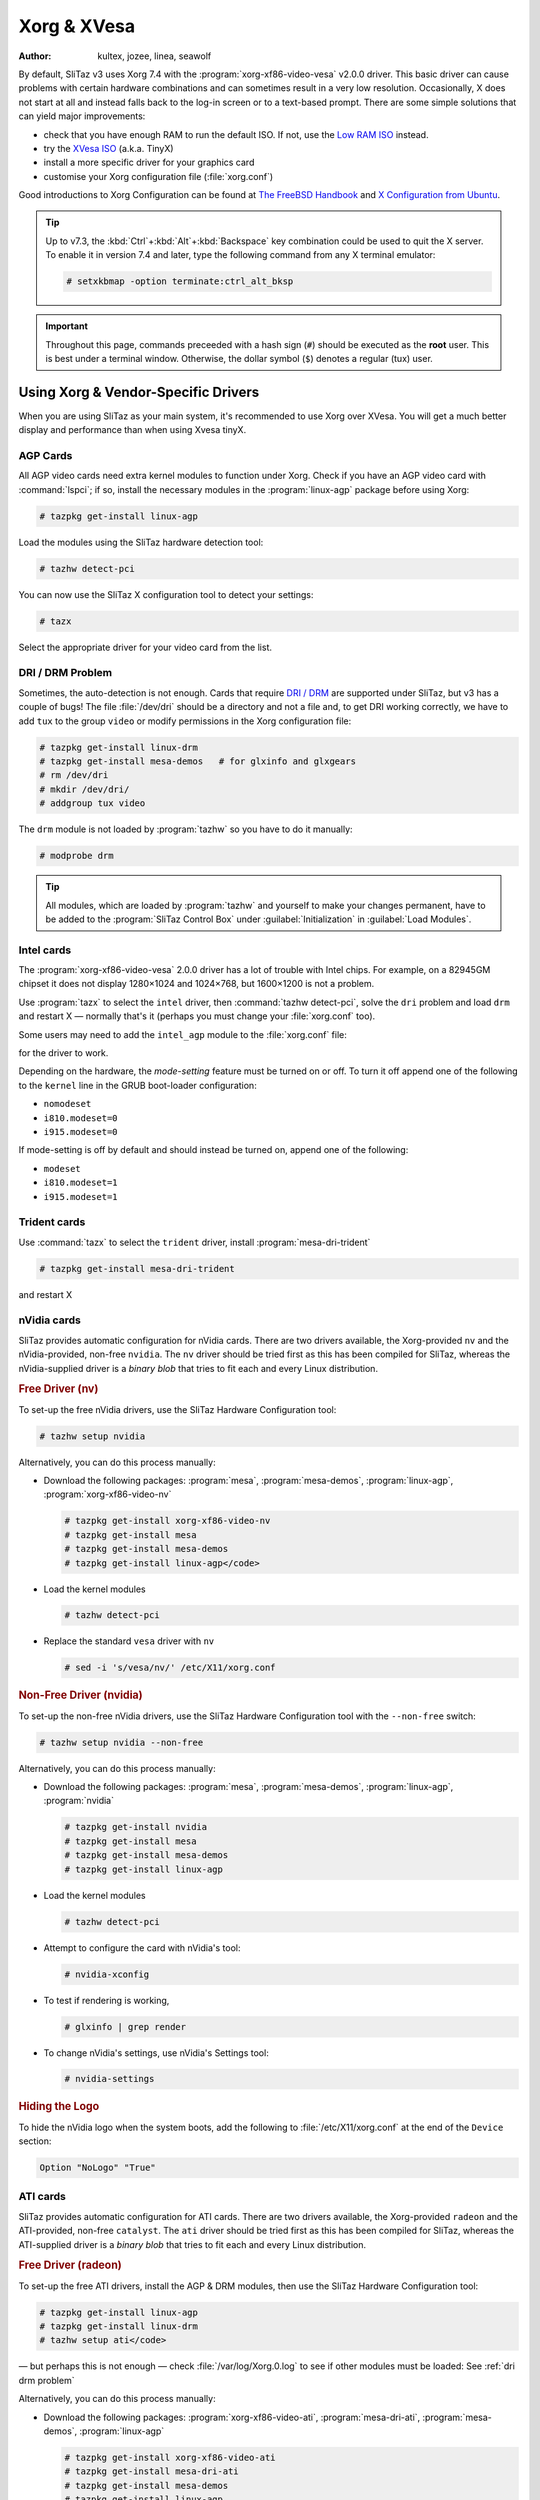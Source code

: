 .. http://doc.slitaz.org/en:guides:xorg-xvesa
.. en/guides/xorg-xvesa.txt · Last modified: 2010/09/12 15:49 by linea

.. _xorg xvesa:

Xorg & XVesa
============

:author: kultex, jozee, linea, seawolf

By default, SliTaz v3 uses Xorg 7.4 with the :program:`xorg-xf86-video-vesa` v2.0.0 driver.
This basic driver can cause problems with certain hardware combinations and can sometimes result in a very low resolution.
Occasionally, X does not start at all and instead falls back to the log-in screen or to a text-based prompt.
There are some simple solutions that can yield major improvements:

* check that you have enough RAM to run the default ISO.
  If not, use the `Low RAM ISO <http://mirror.slitaz.org/iso/3.0/flavors/>`_ instead.
* try the `XVesa ISO <http://mirror.slitaz.org/iso/3.0/flavors/slitaz-3.0-xvesa.iso>`_ (a.k.a. TinyX)
* install a more specific driver for your graphics card
* customise your Xorg configuration file (:file:`xorg.conf`)

Good introductions to Xorg Configuration can be found at `The FreeBSD Handbook <http://www.freebsd.org/doc/en/books/handbook/x-config.html>`_ and `X Configuration from Ubuntu <https://wiki.ubuntu.com/X/Config>`_.

.. tip::
   Up to v7.3, the :kbd:`Ctrl`\ +\ :kbd:`Alt`\ +\ :kbd:`Backspace` key combination could be used to quit the X server.
   To enable it in version 7.4 and later, type the following command from any X terminal emulator:

   .. code-block:: console

      # setxkbmap -option terminate:ctrl_alt_bksp

.. important::
   Throughout this page, commands preceeded with a hash sign (``#``) should be executed as the **root** user.
   This is best under a terminal window.
   Otherwise, the dollar symbol (``$``) denotes a regular (tux) user.


Using Xorg & Vendor-Specific Drivers
------------------------------------

When you are using SliTaz as your main system, it's recommended to use Xorg over XVesa.
You will get a much better display and performance than when using Xvesa tinyX.


AGP Cards
^^^^^^^^^

All AGP video cards need extra kernel modules to function under Xorg.
Check if you have an AGP video card with :command:`lspci`; if so, install the necessary modules in the :program:`linux-agp` package before using Xorg:

.. code-block:: console

   # tazpkg get-install linux-agp

Load the modules using the SliTaz hardware detection tool:

.. code-block:: console

   # tazhw detect-pci

You can now use the SliTaz X configuration tool to detect your settings:

.. code-block:: console

   # tazx

Select the appropriate driver for your video card from the list.


.. _dri drm problem:

DRI / DRM Problem
^^^^^^^^^^^^^^^^^

Sometimes, the auto-detection is not enough.
Cards that require `DRI / DRM <http://www.bitwiz.org.uk/s/how-dri-and-drm-work.html>`_ are supported under SliTaz, but v3 has a couple of bugs!
The file :file:`/dev/dri` should be a directory and not a file and, to get DRI working correctly, we have to add ``tux`` to the group ``video`` or modify permissions in the Xorg configuration file:

.. code-block:: console

   # tazpkg get-install linux-drm
   # tazpkg get-install mesa-demos   # for glxinfo and glxgears
   # rm /dev/dri
   # mkdir /dev/dri/
   # addgroup tux video

The ``drm`` module is not loaded by :program:`tazhw` so you have to do it manually:

.. code-block:: console

   # modprobe drm

.. tip::
   All modules, which are loaded by :program:`tazhw` and yourself to make your changes permanent, have to be added to the :program:`SliTaz Control Box` under :guilabel:`Initialization` in :guilabel:`Load Modules`.


Intel cards
^^^^^^^^^^^

The :program:`xorg-xf86-video-vesa` 2.0.0 driver has a lot of trouble with Intel chips.
For example, on a 82945GM chipset it does not display 1280×1024 and 1024×768, but 1600×1200 is not a problem.

Use :program:`tazx` to select the ``intel`` driver, then :command:`tazhw detect-pci`, solve the ``dri`` problem and load ``drm`` and restart X — normally that's it (perhaps you must change your :file:`xorg.conf` too).

Some users may need to add the ``intel_agp`` module to the :file:`xorg.conf` file:

.. code-block:: xorg.conf
   :emphasize-lines: 3

   Section "Module"
     # ...
     Load  "intel_agp"
     # ...
   EndSection

for the driver to work.

Depending on the hardware, the *mode-setting* feature must be turned on or off.
To turn it off append one of the following to the ``kernel`` line in the GRUB boot-loader configuration:

* ``nomodeset``
* ``i810.modeset=0``
* ``i915.modeset=0``

If mode-setting is off by default and should instead be turned on, append one of the following:

* ``modeset``
* ``i810.modeset=1``
* ``i915.modeset=1``


Trident cards
^^^^^^^^^^^^^

.. compound::
   Use :command:`tazx` to select the ``trident`` driver, install :program:`mesa-dri-trident`

   .. code-block:: console

      # tazpkg get-install mesa-dri-trident

   and restart X


nVidia cards
^^^^^^^^^^^^

SliTaz provides automatic configuration for nVidia cards.
There are two drivers available, the Xorg-provided ``nv`` and the nVidia-provided, non-free ``nvidia``.
The ``nv`` driver should be tried first as this has been compiled for SliTaz, whereas the nVidia-supplied driver is a *binary blob* that tries to fit each and every Linux distribution.


.. rubric:: Free Driver (nv)

To set-up the free nVidia drivers, use the SliTaz Hardware Configuration tool:

.. code-block:: console

   # tazhw setup nvidia

Alternatively, you can do this process manually:

* Download the following packages: :program:`mesa`, :program:`mesa-demos`, :program:`linux-agp`, :program:`xorg-xf86-video-nv`

  .. code-block:: console

     # tazpkg get-install xorg-xf86-video-nv
     # tazpkg get-install mesa
     # tazpkg get-install mesa-demos
     # tazpkg get-install linux-agp</code>

* Load the kernel modules

  .. code-block:: console

     # tazhw detect-pci

* Replace the standard ``vesa`` driver with ``nv``

  .. code-block:: console

     # sed -i 's/vesa/nv/' /etc/X11/xorg.conf


.. rubric:: Non-Free Driver (nvidia)

To set-up the non-free nVidia drivers, use the SliTaz Hardware Configuration tool with the ``--non-free`` switch:

.. code-block:: console

   # tazhw setup nvidia --non-free

Alternatively, you can do this process manually:

* Download the following packages: :program:`mesa`, :program:`mesa-demos`, :program:`linux-agp`, :program:`nvidia`

  .. code-block:: console

     # tazpkg get-install nvidia
     # tazpkg get-install mesa
     # tazpkg get-install mesa-demos
     # tazpkg get-install linux-agp

* Load the kernel modules

  .. code-block:: console

     # tazhw detect-pci

* Attempt to configure the card with nVidia's tool:

  .. code-block:: console

     # nvidia-xconfig

* To test if rendering is working,

  .. code-block:: console

     # glxinfo | grep render

* To change nVidia's settings, use nVidia's Settings tool:

  .. code-block:: console

     # nvidia-settings


.. rubric:: Hiding the Logo

To hide the nVidia logo when the system boots, add the following to :file:`/etc/X11/xorg.conf` at the end of the ``Device`` section:

.. code-block:: xorg.conf

   Option "NoLogo" "True"


ATI cards
^^^^^^^^^

SliTaz provides automatic configuration for ATI cards.
There are two drivers available, the Xorg-provided ``radeon`` and the ATI-provided, non-free ``catalyst``.
The ``ati`` driver should be tried first as this has been compiled for SliTaz, whereas the ATI-supplied driver is a *binary blob* that tries to fit each and every Linux distribution.


.. rubric:: Free Driver (radeon)

To set-up the free ATI drivers, install the AGP & DRM modules, then use the SliTaz Hardware Configuration tool:

.. code-block:: console

   # tazpkg get-install linux-agp
   # tazpkg get-install linux-drm
   # tazhw setup ati</code>

— but perhaps this is not enough — check :file:`/var/log/Xorg.0.log` to see if other modules must be loaded: See :ref:`dri drm problem`

Alternatively, you can do this process manually:

* Download the following packages: :program:`xorg-xf86-video-ati`, :program:`mesa-dri-ati`, :program:`mesa-demos`, :program:`linux-agp`

  .. code-block:: console

     # tazpkg get-install xorg-xf86-video-ati
     # tazpkg get-install mesa-dri-ati
     # tazpkg get-install mesa-demos
     # tazpkg get-install linux-agp
     # tazpkg get-install linux-drm

* Load the kernel modules 

  .. code-block:: console

     # tazhw detect-pci

* To install the free ATI driver radeon, replace ``vesa`` with ``radeon`` in the :file:`/etc/X11/xorg.conf` file:

  .. code-block:: console

     # sed -i 's/vesa/radeon/' /etc/X11/xorg.conf


.. rubric:: Non-Free Driver (catalyst)

To set-up the non-free ATI drivers, use the SliTaz Hardware Configuration tool with the ``--non-free`` switch:

.. code-block:: console

   # tazhw setup ati --non-free


Modifying the Xorg Configuration
^^^^^^^^^^^^^^^^^^^^^^^^^^^^^^^^

Normally Xorg will start successfully, but perhaps not with the correct resolution.
See the :ref:`adding resolutions` tips at the end of this page or sometimes search the Internet for the :file:`xorg.conf` for your card and your monitor — or use another LiveCD and copy the working configuration file to SliTaz.


Configuring X
-------------

While X will do it's bets to auto-configure itself for your graphics card set-up, sometimes it needs a tweak.
Its configuration file, :file:`/etc/X11/xorg.conf`, is the place to customise the configuration.
The best example of this is switching drivers or adding resolutions it doesn't detect.


.. _adding resolutions:

Adding Resolutions
^^^^^^^^^^^^^^^^^^

#. Include ``HorizSync`` and ``VertRefresh`` (refresh timings) in the ``Monitor`` section:

   .. code-block:: xorg.conf
      :emphasize-lines: 5, 6

      Section "Monitor"
        Identifier   "Monitor0"
        VendorName   "Monitor Vendor"
        ModelName    "Monitor Model"
        HorizSync    28-64
        VertRefresh  60
      EndSection

#. Include a ``DefaultDepth`` in the ``Screen`` section:

   .. code-block:: xorg.conf
      :emphasize-lines: 5

      Section "Screen"
        Identifier    "Screen0"
        Device        "Card0"
        Monitor       "Monitor0"
        DefaultDepth  24
      EndSection

#. Add an extra ``Modes`` to the line in the ``Display`` sub-section:

   .. code-block:: xorg.conf
      :emphasize-lines: 4

      SubSection "Display"
        Viewport  0 0
        Depth     24
        Modes     "1024x768" "800x600"
      EndSubSection

#. Also, add the default Font paths in the ``Files`` section:

   .. code-block:: xorg.conf

      Section "Files"
        ModulePath  "/usr/lib/X11/modules"
        FontPath    "/usr/share/fonts/X11/misc/"
        FontPath    "/usr/share/fonts/X11/TTF/"
        FontPath    "/usr/share/fonts/X11/OTF"
        FontPath    "/usr/share/fonts/X11/Type1/"
        FontPath    "/usr/share/fonts/X11/100dpi/"
        FontPath    "/usr/share/fonts/X11/75dpi/"
        FontPath    "/usr/share/fonts/truetype/ttf-dejavu"
      EndSection

  * If you have DRI/DRM enabled, it may be easier to change its permission so all users can use it, rather than adding each to the ``video`` group.
    Append the following section:

    .. code-block:: xorg.conf

       Section "DRI"
         Mode 0666
       EndSection

.. tip::
   You can use :program:`xrandr` to identify your monitor(s).
   This utility is in the :program:`xorg-xrandr` package:

   .. code-block:: console

      # tazpkg get-install xorg-xrandr

   See the `Debian RandR 1.2 Wiki <http://wiki.debian.org/XStrikeForce/HowToRandR12>`_ for more information.


Restarting Xorg
^^^^^^^^^^^^^^^

For changes to take effect, you need to restart Xorg.
This can be done by logging out of your session and back in again.
Choose :guilabel:`Logout` from the Menu and select the :guilabel:`Logout X session` button.
If you see the SLiM log-in manager, Xorg has restarted successfully!


Using XVesa and Generic Drivers (TinyX)
---------------------------------------

The `SliTaz-3.0-xvesa.iso <http://mirror.slitaz.org/iso/3.0/flavors/slitaz-3.0-xvesa.iso>`_ uses the XVesa system instead of Xorg, which offers a more generic driver at the cost of performance.
It boots on nearly all computers and laptops, but can only display a 4:3 resolution.

To find out which resolutions are possible with your card, type:

.. code-block:: console

   # Xvesa -listmodes

Here's a selection of resolutions for an example Intel Atom Board::

  VBE version 3.0 (Intel(r) 82945GM Chipset Family Graphics Chip Accelerated VGA BIOS)
  DAC is switchable, controller is VGA compatible, RAMDAC causes snow
  Total memory: 7872 kilobytes
  0x015A: 1600x1200x24 TrueColor [8:8:8:8]
  0x011B: 1280x1024x24 TrueColor [8:8:8:8]
  0x0118: 1024x768x24 TrueColor [8:8:8:8]
  0x0112: 640x480x24 TrueColor [8:8:8:8]
  0x0115: 800x600x24 TrueColor [8:8:8:8]

This output shows widescreen resolutions cannot be displayed with XVesa.

If X does not start with the default SliTaz ISO, you could use the XVesa ISO to install your default Xorg driver.
When you are asked for your resolution at boot-time, scroll down the window and find the option to install your Xorg driver *before* XVesa is started.
However, don't use :program:`tazx` and :command:`tazhw setup ati or nv` on the XVesa ISO to install your Xorg driver because you will end up with a blank and confused screen!

